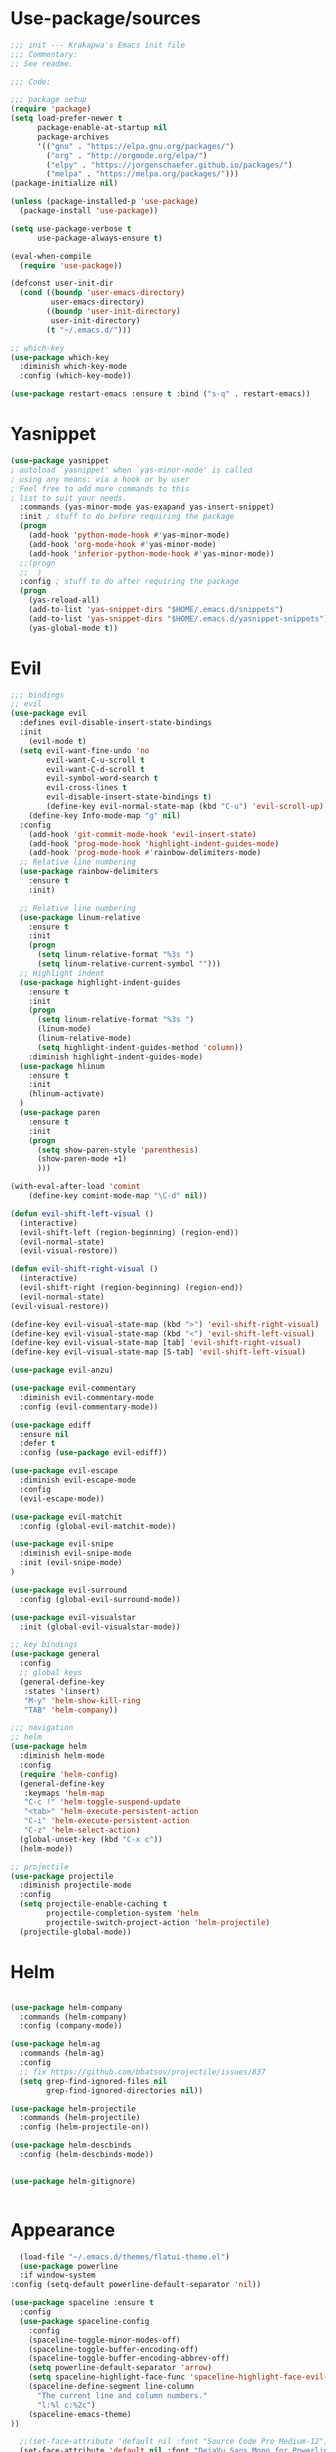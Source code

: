 * Use-package/sources
#+begin_src emacs-lisp :tangle yes
;;; init --- Krakapwa's Emacs init file
;;; Commentary:
;; See readme.

;;; Code:

;;; package setup
(require 'package)
(setq load-prefer-newer t
      package-enable-at-startup nil
      package-archives
      '(("gnu" . "https://elpa.gnu.org/packages/")
        ("org" . "http://orgmode.org/elpa/")
        ("elpy" . "https://jorgenschaefer.github.io/packages/")
        ("melpa" . "https://melpa.org/packages/")))
(package-initialize nil)

(unless (package-installed-p 'use-package)
  (package-install 'use-package))

(setq use-package-verbose t
      use-package-always-ensure t)

(eval-when-compile
  (require 'use-package))

(defconst user-init-dir
  (cond ((boundp 'user-emacs-directory)
         user-emacs-directory)
        ((boundp 'user-init-directory)
         user-init-directory)
        (t "~/.emacs.d/")))

;; which-key
(use-package which-key
  :diminish which-key-mode
  :config (which-key-mode))

(use-package restart-emacs :ensure t :bind ("s-q" . restart-emacs))

#+end_src
* Yasnippet
#+begin_src emacs-lisp :tangle yes
(use-package yasnippet
; autoload `yasnippet' when `yas-minor-mode' is called
; using any means: via a hook or by user
; Feel free to add more commands to this
; list to suit your needs.
  :commands (yas-minor-mode yas-exapand yas-insert-snippet)
  :init ; stuff to do before requiring the package
  (progn
    (add-hook 'python-mode-hook #'yas-minor-mode)
    (add-hook 'org-mode-hook #'yas-minor-mode)
    (add-hook 'inferior-python-mode-hook #'yas-minor-mode))
  ;;(progn
  ;;  )
  :config ; stuff to do after requiring the package
  (progn
    (yas-reload-all)
    (add-to-list 'yas-snippet-dirs "$HOME/.emacs.d/snippets")
    (add-to-list 'yas-snippet-dirs "$HOME/.emacs.d/yasnippet-snippets"))
    (yas-global-mode t))
#+end_src
* Evil
#+begin_src emacs-lisp :tangle yes
;;; bindings
;; evil
(use-package evil
  :defines evil-disable-insert-state-bindings
  :init
    (evil-mode t)
  (setq evil-want-fine-undo 'no
        evil-want-C-u-scroll t
        evil-want-C-d-scroll t
        evil-symbol-word-search t
        evil-cross-lines t
        evil-disable-insert-state-bindings t)
        (define-key evil-normal-state-map (kbd "C-u") 'evil-scroll-up)
    (define-key Info-mode-map "g" nil)
  :config
    (add-hook 'git-commit-mode-hook 'evil-insert-state)
    (add-hook 'prog-mode-hook 'highlight-indent-guides-mode)
    (add-hook 'prog-mode-hook #'rainbow-delimiters-mode)
  ;; Relative line numbering
  (use-package rainbow-delimiters
    :ensure t
    :init)

  ;; Relative line numbering
  (use-package linum-relative
    :ensure t
    :init
    (progn
      (setq linum-relative-format "%3s ")
      (setq linum-relative-current-symbol "")))
  ;; Highlight indent
  (use-package highlight-indent-guides
    :ensure t
    :init
    (progn
      (setq linum-relative-format "%3s ")
      (linum-mode)
      (linum-relative-mode)
      (setq highlight-indent-guides-method 'column))
    :diminish highlight-indent-guides-mode)
  (use-package hlinum
    :ensure t
    :init
    (hlinum-activate)
  )
  (use-package paren
    :ensure t
    :init
    (progn
      (setq show-paren-style 'parenthesis)
      (show-paren-mode +1)
      )))

(with-eval-after-load 'comint
    (define-key comint-mode-map "\C-d" nil))

(defun evil-shift-left-visual ()
  (interactive)
  (evil-shift-left (region-beginning) (region-end))
  (evil-normal-state)
  (evil-visual-restore))

(defun evil-shift-right-visual ()
  (interactive)
  (evil-shift-right (region-beginning) (region-end))
  (evil-normal-state)
(evil-visual-restore))

(define-key evil-visual-state-map (kbd ">") 'evil-shift-right-visual)
(define-key evil-visual-state-map (kbd "<") 'evil-shift-left-visual)
(define-key evil-visual-state-map [tab] 'evil-shift-right-visual)
(define-key evil-visual-state-map [S-tab] 'evil-shift-left-visual)

(use-package evil-anzu)

(use-package evil-commentary
  :diminish evil-commentary-mode
  :config (evil-commentary-mode))

(use-package ediff
  :ensure nil
  :defer t
  :config (use-package evil-ediff))

(use-package evil-escape
  :diminish evil-escape-mode
  :config
  (evil-escape-mode))

(use-package evil-matchit
  :config (global-evil-matchit-mode))

(use-package evil-snipe
  :diminish evil-snipe-mode
  :init (evil-snipe-mode)
)

(use-package evil-surround
  :config (global-evil-surround-mode))

(use-package evil-visualstar
  :init (global-evil-visualstar-mode))

;; key bindings
(use-package general
  :config
  ;; global keys
  (general-define-key
   :states '(insert)
   "M-y" 'helm-show-kill-ring
   "TAB" 'helm-company))

;;; navigation
;; helm
(use-package helm
  :diminish helm-mode
  :config
  (require 'helm-config)
  (general-define-key
   :keymaps 'helm-map
   "C-c !" 'helm-toggle-suspend-update
   "<tab>" 'helm-execute-persistent-action
   "C-i" 'helm-execute-persistent-action
   "C-z" 'helm-select-action)
  (global-unset-key (kbd "C-x c"))
  (helm-mode))

;; projectile
(use-package projectile
  :diminish projectile-mode
  :config
  (setq projectile-enable-caching t
        projectile-completion-system 'helm
        projectile-switch-project-action 'helm-projectile)
  (projectile-global-mode))

#+end_src
* Helm
#+begin_src emacs-lisp :tangle yes

(use-package helm-company
  :commands (helm-company)
  :config (company-mode))

(use-package helm-ag
  :commands (helm-ag)
  :config
  ;; fix https://github.com/bbatsov/projectile/issues/837
  (setq grep-find-ignored-files nil
        grep-find-ignored-directories nil))

(use-package helm-projectile
  :commands (helm-projectile)
  :config (helm-projectile-on))

(use-package helm-descbinds
  :config (helm-descbinds-mode))


(use-package helm-gitignore)


#+end_src

* Appearance
#+begin_src emacs-lisp :tangle yes
  (load-file "~/.emacs.d/themes/flatui-theme.el")
  (use-package powerline
  :if window-system
:config (setq-default powerline-default-separator 'nil))

(use-package spaceline :ensure t
  :config
  (use-package spaceline-config
    :config
    (spaceline-toggle-minor-modes-off)
    (spaceline-toggle-buffer-encoding-off)
    (spaceline-toggle-buffer-encoding-abbrev-off)
    (setq powerline-default-separator 'arrow)
    (setq spaceline-highlight-face-func 'spaceline-highlight-face-evil-state)
    (spaceline-define-segment line-column
      "The current line and column numbers."
      "l:%l c:%2c")
    (spaceline-emacs-theme)
))

  ;;(set-face-attribute 'default nil :font "Source Code Pro Medium-12")
  (set-face-attribute 'default nil :font "DejaVu Sans Mono for Powerline")

  (global-linum-mode t)
  (global-visual-line-mode 1)
  (diminish 'visual-line-mode)
  (diminish 'hi-lock-mode)
  (diminish 'evil-snipe-local-mode)

  ;;Maximize on startup
  (add-to-list 'initial-frame-alist '(fullscreen . maximized))
  (add-to-list 'default-frame-alist '(fullscreen . maximized))

  (global-hl-line-mode +1)
  (blink-cursor-mode 0)
  (set-cursor-color "#f4d942")

  ;;; appearance
  (if (display-graphic-p)
      (progn
        (tool-bar-mode 0)
        (scroll-bar-mode 0)))

  ;; more context when scrolling
  (setq next-screen-context-lines 4)

  ;; y/n for yes/no
  (defalias 'yes-or-no-p 'y-or-n-p)

  ;; start week on Monday
  (setq calendar-week-start-day 1)

  ;; window undo/redo
  (winner-mode)

  ;; tabs are truly evil
  (setq-default indent-tabs-mode nil)

  ;; sentences end with one space
  (setq sentence-end-double-space nil)

  ;;; settings
  ;; enable all commands
  (setq disabled-command-function nil)

  ;; default truncate lines
  (setq-default truncate-lines t)

  ;; disable bell
  (setq ring-bell-function 'ignore
        visible-bell t)

  ;; increase garbage collection threshold
  (setq gc-cons-threshold (* 10 1024 1024))

  ;; inhibit startup message
  (setq inhibit-startup-message t)

  ;; kill settings
  (setq save-interprogram-paste-before-kill t
        kill-do-not-save-duplicates t
        kill-whole-line t)

  ;; repeat mark pop
  (setq-default set-mark-command-repeat-pop t)

  ;; set terminfo
  (setq system-uses-terminfo nil)

  ;;; extensions
  ;; adaptive word wrapping
  (use-package adaptive-wrap
    :config (adaptive-wrap-prefix-mode)
    :diminish adaptive-wrap-prefix-mode
  )

#+end_src
* Org
#+begin_src emacs-lisp :tangle yes
;; org mode extensions

(use-package org
  :general
  (:keymaps 'org-mode-map
    :states '(normal insert emacs)
    :major-mode 'org-mode
    :prefix "SPC"
    :non-normal-prefix "M-SPC"
    :which-key "org"
    "me" 'org-export-dispatch))

(use-package org-plus-contrib
  :mode (("\\.org\\'" . org-mode) ("[0-9]\\{8\\}\\'" . org-mode))
  :init
  (org-babel-do-load-languages
   'org-babel-load-languages
   '((emacs-lisp . t) (gnuplot . t) (C . t) (emacs-lisp . t) (haskell . t)
     (latex . t) (ledger . t) (python . t) (ruby . t) (sh . t)))
  (evil-define-key 'normal org-mode-map (kbd "g x") 'org-open-at-point)
  :config
  (use-package evil-org)
  (use-package org-ref)
  (use-package org-journal
    :commands (org-journal-new-entry))
  (use-package org-pomodoro
    :commands (org-pomodoro))
  (add-hook 'org-mode-hook 'turn-on-auto-fill)
  (setq org-latex-listings t
        org-pretty-entities t
        setq org-ref-default-bibliography '("~/Documents/refs.bib")
        org-completion-use-ido t
        org-latex-custom-lang-environments '((C "lstlisting"))
        org-entities-user '(("join" "\\Join" nil "&#9285;" "" "" "⋈")
                            ("reals" "\\mathbb{R}" t "&#8477;" "" "" "ℝ")
                            ("ints" "\\mathbb{Z}" t "&#8484;" "" "" "ℤ")
                            ("complex" "\\mathbb{C}" t "&#2102;" "" "" "ℂ")
                            ("models" "\\models" nil "&#8872;" "" "" "⊧"))
        org-export-backends '(html beamer ascii latex md)))


;(set-frame-font FONT nil t)



;; git
(use-package git-timemachine)



(menu-bar-mode -1)



#+end_src
* Python
#+begin_src emacs-lisp :tangle yes
; Highlight the call to pdb
(defun annotate-pdb ()
  (interactive)
    (highlight-lines-matching-regexp "^[ ]*import pdb; pdb.set_trace()"))
(add-hook 'python-mode-hook 'annotate-pdb)

(use-package elpy
  :defer t
  :ensure t
  :commands elpy-enable
  :init (with-eval-after-load 'python (elpy-enable))

  :config
  (highlight-lines-matching-regexp "^[ ]*import pdb; pdb.set_trace()")
  (electric-indent-local-mode -1)
  (delete 'elpy-module-highlight-indentation elpy-modules)
  (delete 'elpy-module-flymake elpy-modules)

  (defun python-run-master-file ()
    (interactive)
    (python-switch-to-master-file)
    (elpy-shell-send-region-or-buffer))

  (defun python-set-master-file ()
    (interactive)
    (setq python-master-file (buffer-name))
                (message "Set this buffer as python master file"))

  (defun python-switch-to-master-file ()
    (interactive)
    (switch-to-buffer python-master-file))

  (defun python-add-breakpoint ()
    "Add a break point"
    (interactive)
    (evil-open-above 1)
    (insert "import pdb; pdb.set_trace()")
    (evil-escape)
    (highlight-lines-matching-regexp "^[ ]*import pdb; pdb.set_trace()"))

      :diminish elpy-mode

)

  (defun ha/elpy-goto-definition ()
    (interactive)
    (condition-case err
        (elpy-goto-definition)
      ('error (xref-find-definitions (symbol-name (symbol-at-point))))))


(use-package pyenv-mode
  :defer t
  :ensure t
  :config
    (defun projectile-pyenv-mode-set ()
      "Set pyenv version matching project name."
      (let ((project (projectile-project-name)))
        (if (member project (pyenv-mode-versions))
            (pyenv-mode-set project)
          (pyenv-mode-unset))))

    (add-hook 'projectile-switch-project-hook 'projectile-pyenv-mode-set)
    (add-hook 'python-mode-hook 'pyenv-mode))

(use-package company-jedi
  :ensure t
  :init
  ;(setq company-jedi-python-bin "python2")
  :config
  (add-to-list 'company-backends 'company-jedi))

(use-package window-purpose
:diminish purpose-mode)

(purpose-mode)
(add-to-list 'purpose-user-mode-purposes '(python-mode . py))
(add-to-list 'purpose-user-mode-purposes '(inferior-python-mode . py-repl))
(purpose-compile-user-configuration)

(use-package python
  :defer t
  :general
  (:keymaps 'python-mode-map
    :states '(normal visual emacs)
    :major-mode 'python-mode
    :prefix "SPC"
    :which-key "Python"
    "mv" 'pyenv-mode-set
    "mb" 'elpy-shell-send-region-or-buffer
    "ms" 'python-set-master-file
    "mm" 'python-switch-to-master-file
    "mr" 'python-run-master-file
    "md" 'python-add-breakpoint
    "mg" 'elpy-goto-definition
    "mf" 'elpy-yapf-fix-code
    "mh" 'elpy-doc
    "mi" 'run-python))

(general-define-key :states '(normal insert emacs)
                    :major-mode 'inferior-python-mode
                    :keymaps 'inferior-python-mode-map
                    "C-r" 'comint-history-isearch-backward
                    "C-k" 'comint-previous-input
                    "C-j" 'comint-next-input)

(setq python-shell-interpreter "ipython"
    python-shell-interpreter-args "--simple-prompt -i")

(with-eval-after-load 'python
  (defun python-shell-completion-native-try ()
    "Return non-nil if can trigger native completion."
    (let ((python-shell-completion-native-enable t)
          (python-shell-completion-native-output-timeout
           python-shell-completion-native-try-output-timeout))
      (python-shell-completion-native-get-completions
       (get-buffer-process (current-buffer))
       nil "_"))))

#+end_src
* Tex
#+begin_src emacs-lisp :tangle yes
(use-package tex
:ensure auctex
:general
(:keymaps 'LaTeX-mode-map
  :states '(normal emacs)
  :major-mode 'LaTeX-mode
  :prefix "SPC"
  :which-key "Latex"
    "mc" 'reftex-citation
    "mm" 'TeX-command-master
    "mv" 'TeX-command-run-all
    "mp" 'preview-at-point
  )
:config
(progn
  (use-package auto-complete
    :config
    (progn
      (ac-flyspell-workaround)
      (setq ac-auto-show-menu 0.01
            ac-auto-start 1
            ac-delay 0.01)))



  (use-package ispell
    :ensure t
    :config
    (progn
      (make-local-variable 'ispell-parser)
      (setq ispell-parser 'tex)))

  (use-package ac-ispell
    :ensure t
    :requires auto-complete ispell
    )

  (use-package writegood-mode
    :ensure t
    :config
    (writegood-mode))

  (use-package smartparens-latex
    :disabled t ;; Does not seem to be available
    :ensure t
    :config
    (smartparens-mode +1))

  (use-package ac-math
    :ensure t
    :config
    (LaTeX-math-mode))
(setq Tex-auto-save t)
(setq Tex-parse-self t)
(setq TeX-save-query nil)
(add-hook 'LaTeX-mode-hook 'turn-on-reftex)
(setq reftex-plug-into-AUCTeX t)))

(use-package iflipb
  :general
  (
    :states '(normal)
    :prefix "SPC"
    "k" 'iflipb-next-buffer
    "j" 'iflipb-previous-buffer))

#+end_src
* Define keys
#+begin_src emacs-lisp :tangle yes
;Single escape to exit "everything"
(global-set-key (kbd "<escape>")      'keyboard-escape-quit)

(general-define-key
 :states '(normal visual)
 :prefix "SPC"
       "ff" 'helm-find-files ; save windows layout
       "fs" 'save-buffer
       "tw" 'whitespace-mode
       "tr" 'restart-emacs
       "wv" 'split-window-right
       "wf" 'split-window-fairly
       "wd" 'delete-window
       "TAB" '(ace-window :which-key "next window")
       "s" '(ace-swap-window :which-key "swap windows")
       "bb" 'helm-mini
       "bd" 'kill-this-buffer
       ;"k" 'my-next-user-buffer
       ;"j" 'my-previous-user-buffer
       "r" 'ranger
       "af" 'ag-dired
       "as" 'ag-project
       "y" 'yas-insert-snippet
       "gs" '(magit-status :which-key "git status")
       "gf" '(with-editor-finish :which-key "git finish")
       "gtt" 'git-timemachine-toggle
       "gtn" 'git-timemachine-show-next-revision
       "gtp" 'git-timemachine-show-previous-revision
       "gtq" 'git-timemachine-quit
       "pr" 'profiler-report)

(which-key-add-key-based-replacements
    "SPC gt" "git timemachine"
    "SPC g" "git"
    "SPC f" "file"
    "SPC a" "ag"
    "SPC t" "toggle"
    "SPC b" "buffer"
    "SPC w" "window"
    "SPC m" "major-mode"
 )

(require 'general)
(general-evil-setup t)


(define-key helm-map (kbd "C-j") 'helm-next-line)
(define-key helm-map (kbd "C-k") 'helm-previous-line)



;;; provide init package
(provide 'init)

;;; init.el ends here
(custom-set-variables
 ;; custom-set-variables was added by Custom.
 ;; If you edit it by hand, you could mess it up, so be careful.
 ;; Your init file should contain only one such instance.
 ;; If there is more than one, they won't work right.
 '(custom-safe-themes
   (quote
    (default)))
 '(evil-symbol-word-search t)
 '(package-selected-packages
   (quote
    (iflipb iflibp buffer-stack hlinum rainbow-delimiters rainbow-delimiters-mode dashboard page-break-lines window-purpose dedicated latex-mode latex tex git-timemachine ranger ac-anaconda company-anaconda anaconda-mode elpy evil-magit znc yaml-mode whitespace-cleanup-mode which-key virtualenvwrapper use-package unfill try toml-mode ssh-config-mode smooth-scroll sly scratch savekill rust-mode regex-tool puppet-mode processing-mode powershell powerline popwin pkgbuild-mode org-plus-contrib nginx-mode matlab-mode markdown-mode magit less-css-mode ledger-mode java-snippets helm-projectile helm-gitignore helm-descbinds helm-company helm-ag haskell-mode handlebars-mode gnuplot gitconfig-mode ggtags general fortune-cookie flycheck f evil-visualstar evil-surround evil-snipe evil-smartparens evil-matchit evil-escape evil-easymotion evil-commentary evil-anzu electric-spacing dtrt-indent dockerfile-mode docker demangle-mode csharp-mode crontab-mode company-c-headers cmake-mode bison-mode auto-compile ag adaptive-wrap ace-window spaceline pyenv-mode)))
 '(split-height-threshold nil)
 '(split-width-threshold 0))
(custom-set-faces
 ;; custom-set-faces was added by Custom.
 ;; If you edit it by hand, you could mess it up, so be careful.
 ;; Your init file should contain only one such instance.
 ;; If there is more than one, they won't work right.
 )
#+end_src
* Others
** Yaml
#+begin_src emacs-lisp :tangle yes
;; yaml
(use-package yaml-mode
  :mode "\\.ya?ml\'")
#+end_src
** Anzu
anzu.el provides a minor mode which displays current match and total matches information in the mode-line in various search modes.
#+begin_src emacs-lisp :tangle yes

;; anzu
(use-package anzu
  :commands (isearch-foward isearch-backward)
  :config (global-anzu-mode)
  :diminish anzu-mode
)

#+end_src
** Company
Company is a text completion framework for Emacs. The name stands for "complete anything". It uses pluggable back-ends and front-ends to retrieve and display completion candidates.
#+begin_src emacs-lisp :tangle yes
(use-package company
  :diminish company-mode
  :commands (company-complete company-mode)
  :config
  (use-package company-c-headers)
  (push '(company-clang
          :with company-semantic
          :with company-yasnippet
          :with company-c-headers)
        company-backends))

(with-eval-after-load 'company
  (define-key company-active-map (kbd "C-j") #'company-select-next)
  (define-key company-active-map (kbd "C-k") #'company-select-previous))


#+end_src
** Demangle
demangle-mode is an Emacs minor mode that automatically demangles C++ symbols.
Use M-x demangle-mode to toggle demangling on or off in any buffer. Turn on font-lock-mode as well: demangle-mode uses this to stay in sync as buffer contents change.
#+begin_src emacs-lisp :tangle yes
;; automatic demangling
(use-package demangle-mode
  :commands demangle-mode)
#+end_src

** Dtrt
A minor mode that guesses the indentation offset originally used for creating source code files and transparently adjusts the corresponding settings in Emacs, making it more convenient to edit foreign files.
#+begin_src emacs-lisp :tangle yes
;; dtrt
(use-package dtrt-indent
  :load-path "site-lisp/dtrt-indent"
  :config
  (dtrt-indent-mode)
  (setq dtrt-indent-min-quality 60
        dtrt-indent-verbosity 3))
#+end_src

** Flycheck/Flyspell
On the fly syntax/spelling checking.
#+begin_src emacs-lisp :tangle yes

;; flycheck
(use-package flycheck
  :diminish flycheck-mode
  :init (global-flycheck-mode))

;; flyspell - use aspell instead of ispell
(use-package flyspell
  :commands (flyspell-mode flyspell-prog-mode)
  :config (setq ispell-program-name (executable-find "aspell")
                ispell-extra-args '("--sug-mode=ultra")))

#+end_src

** GGtags
Emacs frontend to GNU Global source code tagging system
#+begin_src emacs-lisp :tangle yes

;; ggtags
(use-package ggtags
  :commands ggtags-mode
  :diminish ggtags-mode
  :config
  (general-define-key
   :keymaps 'ggtags-mode-map
   :states '(normal)
   "g d" 'helm-gtags-dwim)
  (use-package helm-gtags
    :commands (helm-gtags-dwim)
    :config (helm-gtags-mode)))


#+end_src

** Magit
Magit is an interface to the version control system Git, implemented as an Emacs package.
#+begin_src emacs-lisp :tangle yes
;; magit
(use-package magit
  :commands (magit-status projectile-vc)
  :config
  (use-package evil-magit)
  (add-to-list 'magit-log-arguments "--no-abbrev-commit")
  (setq magit-popup-use-prefix-argument 'default
        magit-completing-read-function 'magit-ido-completing-read))

(global-git-commit-mode)

#+end_src

** Popwin
Popwin is a popup window manager for Emacs which makes you free from the hell of annoying buffers such like *Help*, *Completions*, *compilation*, and etc.
#+begin_src emacs-lisp :tangle yes
;; popwin
(use-package popwin
  :config (popwin-mode))

;; save kill ring
(use-package savekill)

;; saveplace
(use-package saveplace
  :config
  (setq-default save-place t
                save-place-file (f-expand "saved-places" user-emacs-directory)))
;; scratch
(use-package scratch
  :commands (scratch))

;; slime
(use-package sly
  :commands (sly)
  :config (setq inferior-lisp-program (executable-find "sbcl")))


#+end_src

** Tramp
Tramp stands for `Transparent Remote (file) Access, Multiple Protocol'.
From find-file, enter
#+begin_verse
/ssh:username@domain:/home/username/myfile
#+end_verse

#+begin_src emacs-lisp :tangle yes
;; tramp
(use-package tramp
  :config
  (setq tramp-verbose 9
        tramp-default-method "ssh"
        tramp-ssh-controlmaster-options
        (concat "-o ControlPath=/tmp/tramp.%%r@%%h:%%p "
                "-o ControlMaster=auto "
                "-o ControlPersist=no")))

#+end_src
** Uniquify
The library uniquify overrides Emacs’ default mechanism for making buffer names unique (using suffixes like <2>, <3> etc.) with a more sensible behaviour which use parts of the file names to make the buffer names distinguishable.
#+begin_src emacs-lisp :tangle yes
(use-package uniquify
  :ensure nil
  :config (setq uniquify-buffer-name-style 'forward))
#+end_src
** Whitespace
This package is a minor mode to visualize blanks (TAB, (HARD) SPACE and NEWLINE).
#+begin_src emacs-lisp :tangle yes
;; whitespace
(use-package whitespace
  :commands (whitespace-mode)
  :config
  (setq whitespace-style '(face tabs spaces newline empty
                                trailing tab-mark newline-mark)))

(use-package whitespace-cleanup-mode
  :diminish whitespace-cleanup-mode
  :init (global-whitespace-cleanup-mode))

#+end_src
** Ranger
#+begin_src emacs-lisp :tangle yes
(use-package ranger
  :ensure t
  :defer t
  :commands (ranger)
  :config
  (require 'cl-lib)
  (setq ranger-cleanup-eagerly t)
  (setq ranger-show-hidden nil)
  )
#+end_src
** Markdown
#+begin_src emacs-lisp :tangle yes
(use-package markdown-mode
  :mode ("\\.markdown\\'" "\\.mk?d\\'" "\\.text\\'")
  :general
  (:keymaps 'markdown-mode-map
    :states '(normal visual emacs)
    :major-mode 'markdown-mode
    :prefix "SPC"
    :which-key "Markdown"
    "mj" 'markdown-jump
    "mp" 'markdown-export-and-preview
    "me" 'markdown-export
    "mx" 'markdown-follow-link-at-point))
#+end_src
** Ag (silver-searcher)
#+begin_src emacs-lisp :tangle yes
(use-package ag
  :commands (ag ag-files ag-regexp ag-project ag-dired helm-ag)
  :config (setq ag-highlight-search t
                ag-reuse-buffers t))
#+end_src
** Others
#+begin_src emacs-lisp :tangle yes
(use-package smooth-scroll
  :if (display-graphic-p)
  :diminish smooth-scroll-mode
  :config
  (setq smooth-scroll/vscroll-step-size 8)
(smooth-scroll-mode))
;; undo-tree
(use-package undo-tree
  :diminish undo-tree-mode
  :config
  (global-undo-tree-mode)
  (setq undo-tree-history-directory-alist
        `(("." . ,(f-expand "undo-tree" user-emacs-directory)))
        undo-tree-auto-save-history t))

;; unfill autofill
(use-package unfill
  :commands (unfill-region unfill-paragraph toggle-fill-unfill))


;;; syntax support
;; mode mappings
(add-to-list 'auto-mode-alist '("\\.ino\\'" . c-mode))
(add-to-list 'auto-mode-alist '("\\.vcsh\\'" . conf-mode))
(add-to-list 'auto-mode-alist '("\\.zsh\\'" . sh-mode))
(add-to-list 'magic-mode-alist '(";;; " . emacs-lisp-mode))

;; CMake
(use-package cmake-mode
  :mode ("CMakeLists\\.txt\\'" "\\.cmake\\'"))

;; crontab
(use-package crontab-mode
  :mode "\\.cron\\(tab\\)?\\'")

;; C styles
(c-add-style "work"
             '("bsd"
               (c-basic-offset . 4)
               (c-offsets-alist . ((arglist-intro . +)))))

(add-to-list 'c-default-style '(c-mode . "work"))
(add-to-list 'c-default-style '(c++-mode . "work"))
(add-to-list 'c-default-style '(csharp-mode . "c#"))

;; git modes
(use-package gitattributes-mode
  :disabled t)
(use-package gitconfig-mode
  :mode ("/\\.gitconfig\\'" "/\\.git/config\\'" "/git/config\\'" "/\\.gitmodules\\'"))
(use-package gitignore-mode
  :mode ("/\\.gitignore\\'" "/\\.git/info/exclude\\'" "/git/ignore\\'"))

;; json
(use-package json-mode
  :mode "\\.json$"
  :config (setq js-indent-level 4))

;; ledger
(use-package ledger-mode
  :mode "\\.ledger\\'"
  :config
  (define-key ledger-mode-map (kbd "C-c c") 'ledger-mode-clean-buffer)
  (setq ledger-post-amount-alignment-at :decimal
        ledger-post-amount-alignment-column 49
        ledger-clear-whole-transactions t)
  (use-package flycheck-ledger))

;; less-css
(use-package less-css-mode
  :mode "\\.less\\'")


;; matlab
(use-package matlab-mode
  :mode "\\.m$")

;; nginx
(use-package nginx-mode
  :mode ("nginx.conf$" "/etc/nginx/.*"))
;; packages used in init
(use-package page-break-lines)
#+end_src

#+begin_src emacs-lisp :tangle yes

(use-package dashboard
  :config
  (dashboard-setup-startup-hook))

(use-package dash)
(use-package f)

;;; system specific packages
;; load Linux configuration
(use-package linux
  :ensure nil
  :load-path "lisp/"
  :if (eq system-type 'gnu/linux))

;;; load local settings
(use-package local
  :ensure nil
  :load-path "site-lisp/")

(use-package auto-compile
  :defer t
  :config
  (auto-compile-on-load-mode)
  (auto-compile-on-save-mode))

(use-package ace-window
  :bind (([remap next-multiframe-window] . ace-window))
  :config
(setq aw-keys '(?a ?s ?d ?f ?g ?h ?j ?k ?l)))

;;; files
;; backups
(setq backup-by-copying t
      delete-old-versions t
      kept-new-versions 4
      kept-old-versions 2
      version-control t
      backup-directory-alist `(("." . ,(f-expand
                                        "backups" user-emacs-directory))))
;; 100 MB
(setq large-file-warning-threshold (* 100 1000 1000))

;; recent files
(setq recentf-max-saved-items 256
      recentf-max-menu-items 16)
(recentf-mode)

;; set auto revert of buffers if file is changed externally
(global-auto-revert-mode)

;; symlink version-control follow
(setq vc-follow-symlinks t)

;; dired
(setq dired-dwim-target t ; enable side-by-side dired buffer targets
      dired-recursive-copies 'always ; better recursion in dired
      dired-recursive-deletes 'top
      dired-listing-switches "-lahp")

;; compilation
(setq compilation-ask-about-save nil
      compilation-always-kill t)


#+end_src
